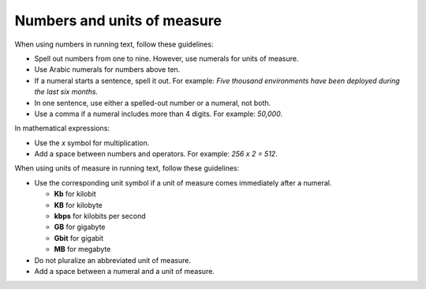 ============================
Numbers and units of measure
============================

When using numbers in running text, follow these guidelines:

* Spell out numbers from one to nine. However, use numerals for units
  of measure.
* Use Arabic numerals for numbers above ten.
* If a numeral starts a sentence, spell it out. For example: *Five thousand
  environments have been deployed during the last six months.*
* In one sentence, use either a spelled-out number or a numeral, not both.
* Use a comma if a numeral includes more than 4 digits. For example: *50,000*.

In mathematical expressions:

* Use the *x* symbol for multiplication.
* Add a space between numbers and operators. For example: *256 x 2 = 512*.

When using units of measure in running text, follow these guidelines:

* Use the corresponding unit symbol if a unit of measure comes immediately
  after a numeral.

  * **Kb** for kilobit
  * **KB** for kilobyte
  * **kbps** for kilobits per second
  * **GB** for gigabyte
  * **Gbit** for gigabit
  * **MB** for megabyte

* Do not pluralize an abbreviated unit of measure.
* Add a space between a numeral and a unit of measure.
